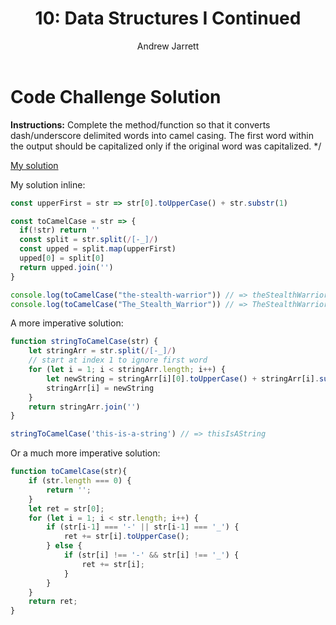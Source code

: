 #+TITLE: 10: Data Structures I Continued
#+AUTHOR: Andrew Jarrett
#+EMAIL: ahrjarrett@gmail.com
#+OPTIONS: num:nil

* Code Challenge Solution

*Instructions:* Complete the method/function so that it converts dash/underscore delimited words into camel casing. The first word within the output should be capitalized only if the original word was capitalized. */

[[https://github.com/ahrjarrett/lambda_school/blob/master/code_challenges/09_camel_case.js][My solution]]

My solution inline:

#+BEGIN_SRC js
  const upperFirst = str => str[0].toUpperCase() + str.substr(1)

  const toCamelCase = str => {
    if(!str) return ''
    const split = str.split(/[-_]/)
    const upped = split.map(upperFirst)
    upped[0] = split[0]
    return upped.join('')
  }

  console.log(toCamelCase("the-stealth-warrior")) // => theStealthWarrior
  console.log(toCamelCase("The_Stealth_Warrior")) // => TheStealthWarrior
#+END_SRC

A more imperative solution:

#+BEGIN_SRC js
  function stringToCamelCase(str) {
      let stringArr = str.split(/[-_]/)
      // start at index 1 to ignore first word
      for (let i = 1; i < stringArr.length; i++) {
          let newString = stringArr[i][0].toUpperCase() + stringArr[i].substr(i)
          stringArr[i] = newString
      }
      return stringArr.join('')
  }

  stringToCamelCase('this-is-a-string') // => thisIsAString
#+END_SRC

Or a much more imperative solution:

#+BEGIN_SRC js
  function toCamelCase(str){
      if (str.length === 0) {
          return '';
      }
      let ret = str[0];
      for (let i = 1; i < str.length; i++) {
          if (str[i-1] === '-' || str[i-1] === '_') {
              ret += str[i].toUpperCase();
          } else {
              if (str[i] !== '-' && str[i] !== '_') {
                  ret += str[i];
              }
          }
      }
      return ret;
  }
#+END_SRC

